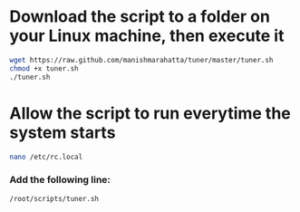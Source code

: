 * Download the script to a folder on your Linux machine, then execute it

#+BEGIN_SRC bash
wget https://raw.github.com/manishmarahatta/tuner/master/tuner.sh
chmod +x tuner.sh
./tuner.sh
#+END_SRC
* Allow the script to run everytime the system starts

#+BEGIN_SRC bash
nano /etc/rc.local
#+END_SRC

*** Add the following line:
#+BEGIN_SRC bash
/root/scripts/tuner.sh
#+END_SRC
